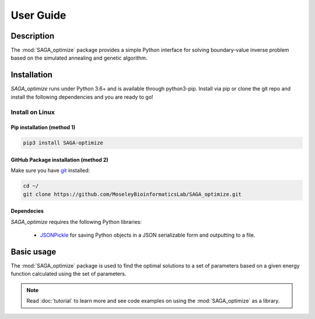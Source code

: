 User Guide
==========

Description
~~~~~~~~~~~

The :mod:`SAGA_optimize` package provides a simple Python interface for solving boundary-value inverse problem based on the simulated annealing and genetic algorithm. 

Installation
~~~~~~~~~~~~

`SAGA_optimize` runs under Python 3.6+ and is available through python3-pip. Install via pip or clone the git repo and install the following dependencies and you are ready to go!

Install on Linux
----------------

Pip installation (method 1)
...........................

.. code:: bash

    pip3 install SAGA-optimize

GitHub Package installation (method 2)
......................................

Make sure you have git_ installed:

.. code:: bash
   
   cd ~/
   git clone https://github.com/MoseleyBioinformaticsLab/SAGA_optimize.git
    
Dependecies 
...........

`SAGA_optimize` requires the following Python libraries:
    
    * JSONPickle_ for saving Python objects in a JSON serializable form and outputting to a file.
    
Basic usage
~~~~~~~~~~~
The :mod:`SAGA_optimize` package is used to find the optimal solutions to a set of parameters based on a given energy function calculated using the set of parameters.
   

.. note:: Read :doc:`tutorial` to learn more and see code examples on using the :mod:`SAGA_optimize` as a library.

.. _pip: https://pip.pypa.io/
.. _git: https://git-scm.com/book/en/v2/Getting-Started-Installing-Git/
.. _JSONPickle: https://github.com/jsonpickle/jsonpickle
